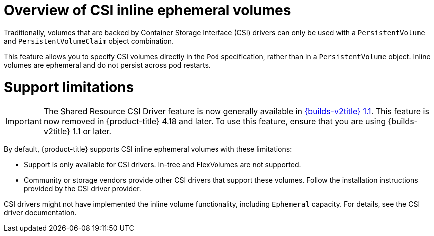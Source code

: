 // Module included in the following assemblies:
//
// * storage/container_storage_interface/ephemeral-storage-csi-inline.adoc

:_mod-docs-content-type: CONCEPT
[id="ephemeral-storage-csi-inline-overview_{context}"]
= Overview of CSI inline ephemeral volumes

Traditionally, volumes that are backed by Container Storage Interface (CSI) drivers can only be used with a `PersistentVolume` and `PersistentVolumeClaim` object combination.

This feature allows you to specify CSI volumes directly in the `Pod` specification, rather than in a `PersistentVolume` object. Inline volumes are ephemeral and do not persist across pod restarts.

= Support limitations

[IMPORTANT]
====
The Shared Resource CSI Driver feature is now generally available in link:https://docs.redhat.com/en/documentation/builds_for_red_hat_openshift/1.1[{builds-v2title} 1.1]. This feature is now removed in {product-title} 4.18 and later. To use this feature, ensure that you are using {builds-v2title} 1.1 or later.
====

By default, {product-title} supports CSI inline ephemeral volumes with these limitations:

* Support is only available for CSI drivers. In-tree and FlexVolumes are not supported.
* Community or storage vendors provide other CSI drivers that support these volumes. Follow the installation instructions provided by the CSI driver provider.

CSI drivers might not have implemented the inline volume functionality, including `Ephemeral` capacity. For details, see the CSI driver documentation.
